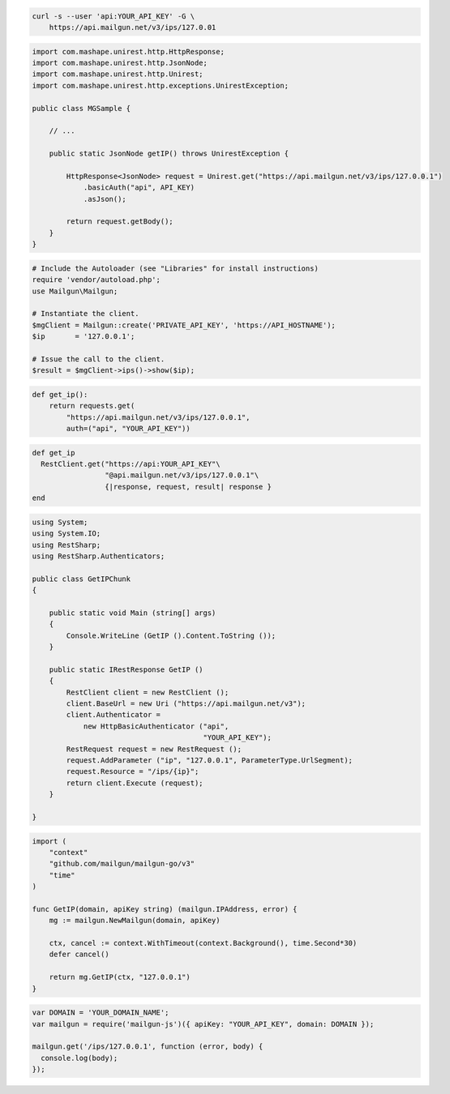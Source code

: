 
.. code-block:: bash

  curl -s --user 'api:YOUR_API_KEY' -G \
      https://api.mailgun.net/v3/ips/127.0.01

.. code-block:: java

 import com.mashape.unirest.http.HttpResponse;
 import com.mashape.unirest.http.JsonNode;
 import com.mashape.unirest.http.Unirest;
 import com.mashape.unirest.http.exceptions.UnirestException;

 public class MGSample {

     // ...

     public static JsonNode getIP() throws UnirestException {

         HttpResponse<JsonNode> request = Unirest.get("https://api.mailgun.net/v3/ips/127.0.0.1")
             .basicAuth("api", API_KEY)
             .asJson();

         return request.getBody();
     }
 }

.. code-block:: php

  # Include the Autoloader (see "Libraries" for install instructions)
  require 'vendor/autoload.php';
  use Mailgun\Mailgun;

  # Instantiate the client.
  $mgClient = Mailgun::create('PRIVATE_API_KEY', 'https://API_HOSTNAME');
  $ip       = '127.0.0.1';

  # Issue the call to the client.
  $result = $mgClient->ips()->show($ip);

.. code-block:: py

 def get_ip():
     return requests.get(
         "https://api.mailgun.net/v3/ips/127.0.0.1",
         auth=("api", "YOUR_API_KEY"))

.. code-block:: rb

 def get_ip
   RestClient.get("https://api:YOUR_API_KEY"\
                  "@api.mailgun.net/v3/ips/127.0.0.1"\
                  {|response, request, result| response }
 end

.. code-block:: csharp

 using System;
 using System.IO;
 using RestSharp;
 using RestSharp.Authenticators;

 public class GetIPChunk
 {

     public static void Main (string[] args)
     {
         Console.WriteLine (GetIP ().Content.ToString ());
     }

     public static IRestResponse GetIP ()
     {
         RestClient client = new RestClient ();
         client.BaseUrl = new Uri ("https://api.mailgun.net/v3");
         client.Authenticator =
             new HttpBasicAuthenticator ("api",
                                         "YOUR_API_KEY");
         RestRequest request = new RestRequest ();
         request.AddParameter ("ip", "127.0.0.1", ParameterType.UrlSegment);
         request.Resource = "/ips/{ip}";
         return client.Execute (request);
     }

 }

.. code-block:: go

 import (
     "context"
     "github.com/mailgun/mailgun-go/v3"
     "time"
 )

 func GetIP(domain, apiKey string) (mailgun.IPAddress, error) {
     mg := mailgun.NewMailgun(domain, apiKey)

     ctx, cancel := context.WithTimeout(context.Background(), time.Second*30)
     defer cancel()

     return mg.GetIP(ctx, "127.0.0.1")
 }

.. code-block:: js

 var DOMAIN = 'YOUR_DOMAIN_NAME';
 var mailgun = require('mailgun-js')({ apiKey: "YOUR_API_KEY", domain: DOMAIN });

 mailgun.get('/ips/127.0.0.1', function (error, body) {
   console.log(body);
 });
